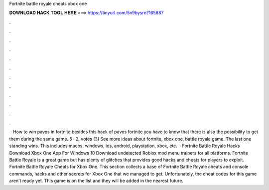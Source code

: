 Fortnite battle royale cheats xbox one

𝐃𝐎𝐖𝐍𝐋𝐎𝐀𝐃 𝐇𝐀𝐂𝐊 𝐓𝐎𝐎𝐋 𝐇𝐄𝐑𝐄 ===> https://tinyurl.com/5n9bysrn?165887

.

.

.

.

.

.

.

.

.

.

.

.

 · How to win pavos in fortnite besides this hack of pavos fortnite you have to know that there is also the possibility to get them during the same game. 5 · ‎2, votes (3) See more ideas about fortnite, xbox one, battle royale game. The last one standing wins. This includes macos, windows, ios, android, playstation, xbox, etc.  · Fortnite Battle Royale Hacks Download Xbox One App For Windows 10 Download undetected Roblox mod menu trainers for all platforms. Fortnite Battle Royale is a great game but has plenty of glitches that provides good hacks and cheats for players to exploit. Fortnite Battle Royale Cheats for Xbox One. This section collects a base of Fortnite Battle Royale cheats and console commands, hacks and other secrets for Xbox One that we managed to get. Unfortunately, the cheat codes for this game aren't ready yet. This game is on the list and they will be added in the nearest future.